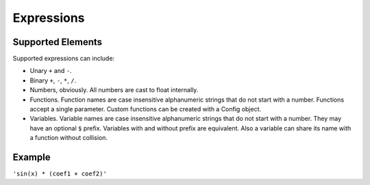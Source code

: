 Expressions
###########

Supported Elements
==================

Supported expressions can include:

* Unary ``+`` and ``-``.
* Binary ``+``, ``-``, ``*``, ``/``.
* Numbers, obviously.
  All numbers are cast to float internally.
* Functions.
  Function names are case insensitive alphanumeric strings that do not start with a number.
  Functions accept a single parameter.
  Custom functions can be created with a Config object.
* Variables.
  Variable names are case insensitive alphanumeric strings that do not start with a number.
  They may have an optional ``$`` prefix.
  Variables with and without prefix are equivalent.
  Also a variable can share its name with a function without collision.

Example
=======

``'sin(x) * (coef1 + coef2)'``
